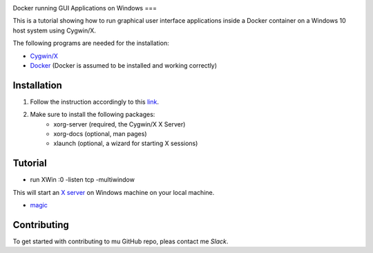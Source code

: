 .. image:: https://stapp.space/content/images/2016/05/docker_header1.png
    :width: 72px
    :target: https://www.docker.com

Docker running GUI Applications on Windows
===

.. image:: https://img.shields.io/badge/Document%20Version-1.0.0-brightgreen.svg
  :target: https://github.com/NaPiZip/Docker_GUI_Apps_on_Windows

.. image:: https://img.shields.io/badge/Docker-17.05.0--ce-blue.svg
    :target: https://www.docker.com

.. image:: https://img.shields.io/badge/Cygwin%2FX-7.7-blue.svg
    :target: http://x.cygwin.com

This is a tutorial showing how to run graphical user interface applications
inside a Docker container on a Windows 10 host system using Cygwin/X.

The following programs are needed for the installation:

* `Cygwin/X`_

* `Docker`_ (Docker is assumed to be installed and working correctly)

.. _Cygwin/X: https://x.cygwin.com
.. _Docker: https://www.docker.com


Installation
--------

1. Follow the instruction accordingly to this `link`_.

.. _link: https://x.cygwin.com/docs/ug/setup.html#setup-cygwin-x-installing

2. Make sure to install the following packages:
    * xorg-server (required, the Cygwin/X X Server)
    * xorg-docs (optional, man pages)
    * xlaunch (optional, a wizard for starting X sessions)


Tutorial
-------------

* run XWin :0 -listen tcp -multiwindow

This will start an `X server`_ on Windows machine on your local machine.

* `magic`_



.. _X server: https://jarekprzygodzki.wordpress.com/2016/07/11/running-linux-graphical-applications-in-docker-on-windows-with-cygwinx/
.. _magic: https://manomarks.github.io/2015/12/03/docker-gui-windows.html


Contributing
------------

To get started with contributing to mu GitHub repo, pleas contact me `Slack`.



.. _Slack: https://slack.com/

